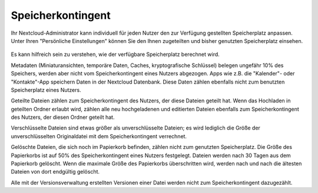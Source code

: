 ==================
Speicherkontingent
==================

Ihr Nextcloud-Administrator kann individuell für jeden Nutzer den zur Verfügung
gestellten Speicherplatz anpassen. Unter Ihren "Persönliche Einstellungen" können
Sie den Ihnen zugeteilten und bisher genutzten Speicherplatz einsehen.

.. figure:: ../images/quota1.png

Es kann hilfreich sein zu verstehen, wie der verfügbare Speicherplatz berechnet wird.

Metadaten (Miniaturansichten, temporäre Daten, Caches, kryptografische Schlüssel)
belegen ungefähr 10% des Speichers, werden aber nicht vom Speicherkontingent eines
Nutzers abgezogen. Apps wie z.B. die "Kalender"- oder "Kontakte"-App speichern Daten
in der Nextcloud Datenbank. Diese Daten zählen ebenfalls nicht zum benutzten
Speicherplatz eines Nutzers.

Geteilte Dateien zählen zum Speicherkontingent des Nutzers, der diese Dateien geteilt
hat. Wenn das Hochladen in geteilten Ordner erlaubt wird, zählen alle neu
hochgeladenen und editierten Dateien ebenfalls zum Speicherkontingent des Nutzers,
der diesen Ordner geteilt hat.

Verschlüsselte Dateien sind etwas größer als unverschlüsselte Dateien; es wird
lediglich die Größe der unverschlüsselten Originaldatei mit dem Speicherkontingent
verrechnet.

Gelöschte Dateien, die sich noch im Papierkorb befinden, zählen nicht zum genutzten
Speicherplatz. Die Größe des Papierkorbs ist auf 50% des Speicherkontingent eines
Nutzers festgelegt. Dateien werden nach 30 Tagen aus dem Papierkorb gelöscht.
Wenn die maximale Größe des Papierkorbs überschritten wird, werden nach und nach
die ältesten Dateien von dort endgültig gelöscht.

Alle mit der Versionsverwaltung erstellten Versionen einer Datei werden nicht
zum Speicherkontingent dazugezählt.
